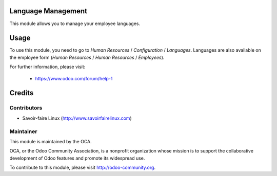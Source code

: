 .. image:: https://img.shields.io/badge/licence-AGPL--3-blue.svg
    :alt: License

Language Management
===================

This module allows you to manage your employee languages.

Usage
=====

To use this module, you need to go to
*Human Resources* / *Configuration* / *Languages*.
Languages are also available on the employee form
(*Human Resources* / *Human Resources* / *Employees*).

For further information, please visit:

 * https://www.odoo.com/forum/help-1

Credits
=======

Contributors
------------

* Savoir-faire Linux (http://www.savoirfairelinux.com)

Maintainer
----------

.. image:: http://odoo-community.org/logo.png
   :alt: Odoo Community Association
   :target: http://odoo-community.org

This module is maintained by the OCA.

OCA, or the Odoo Community Association, is a nonprofit organization whose
mission is to support the collaborative development of Odoo features and
promote its widespread use.

To contribute to this module, please visit http://odoo-community.org.

